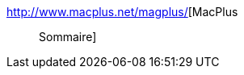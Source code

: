 :jbake-type: post
:jbake-status: published
:jbake-title: MacPlus :: Sommaire
:jbake-tags: web,macosx,information,_mois_févr.,_année_2005
:jbake-date: 2005-02-24
:jbake-depth: ../
:jbake-uri: shaarli/1109235719000.adoc
:jbake-source: https://nicolas-delsaux.hd.free.fr/Shaarli?searchterm=http%3A%2F%2Fwww.macplus.net%2Fmagplus%2F&searchtags=web+macosx+information+_mois_f%C3%A9vr.+_ann%C3%A9e_2005
:jbake-style: shaarli

http://www.macplus.net/magplus/[MacPlus :: Sommaire]


